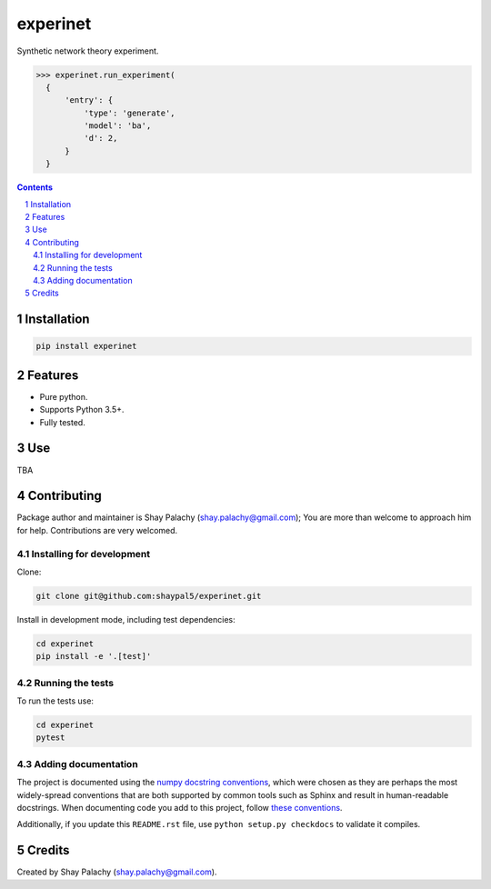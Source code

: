 experinet
#######
.. |PyPI-Status| |PyPI-Versions| |Build-Status| |Codecov| |LICENCE|

.. .. |experinet_icon| image:: https://github.com/shaypal5/experinet/blob/88d480fd90820ea58c062029ce7e926201794e47/experinet_small.png

Synthetic network theory experiment.

.. code-block:: python

  >>> experinet.run_experiment(
    {
        'entry': {
            'type': 'generate',
            'model': 'ba',
            'd': 2,
        }
    }

.. contents::

.. section-numbering::


Installation
============

.. code-block:: bash

  pip install experinet
  


Features
========

* Pure python.
* Supports Python 3.5+.
* Fully tested.


Use
===

TBA


Contributing
============

Package author and maintainer is Shay Palachy (shay.palachy@gmail.com); You are more than welcome to approach him for help. Contributions are very welcomed.

Installing for development
----------------------------

Clone:

.. code-block:: bash

  git clone git@github.com:shaypal5/experinet.git


Install in development mode, including test dependencies:

.. code-block:: bash

  cd experinet
  pip install -e '.[test]'



Running the tests
-----------------

To run the tests use:

.. code-block:: bash

  cd experinet
  pytest


Adding documentation
--------------------

The project is documented using the `numpy docstring conventions`_, which were chosen as they are perhaps the most widely-spread conventions that are both supported by common tools such as Sphinx and result in human-readable docstrings. When documenting code you add to this project, follow `these conventions`_.

.. _`numpy docstring conventions`: https://github.com/numpy/numpy/blob/master/doc/HOWTO_DOCUMENT.rst.txt
.. _`these conventions`: https://github.com/numpy/numpy/blob/master/doc/HOWTO_DOCUMENT.rst.txt

Additionally, if you update this ``README.rst`` file,  use ``python setup.py checkdocs`` to validate it compiles.


Credits
=======

Created by Shay Palachy (shay.palachy@gmail.com).


.. |PyPI-Status| image:: https://img.shields.io/pypi/v/experinet.svg
  :target: https://pypi.python.org/pypi/experinet

.. |PyPI-Versions| image:: https://img.shields.io/pypi/pyversions/experinet.svg
   :target: https://pypi.python.org/pypi/experinet

.. |Build-Status| image:: https://travis-ci.org/shaypal5/experinet.svg?branch=master
  :target: https://travis-ci.org/shaypal5/experinet

.. |LICENCE| image:: https://github.com/shaypal5/experinet/blob/master/mit_license_badge.svg
  :target: https://github.com/shaypal5/experinet/blob/master/LICENSE
  
.. https://img.shields.io/github/license/shaypal5/experinet.svg

.. |Codecov| image:: https://codecov.io/github/shaypal5/experinet/coverage.svg?branch=master
   :target: https://codecov.io/github/shaypal5/experinet?branch=master
